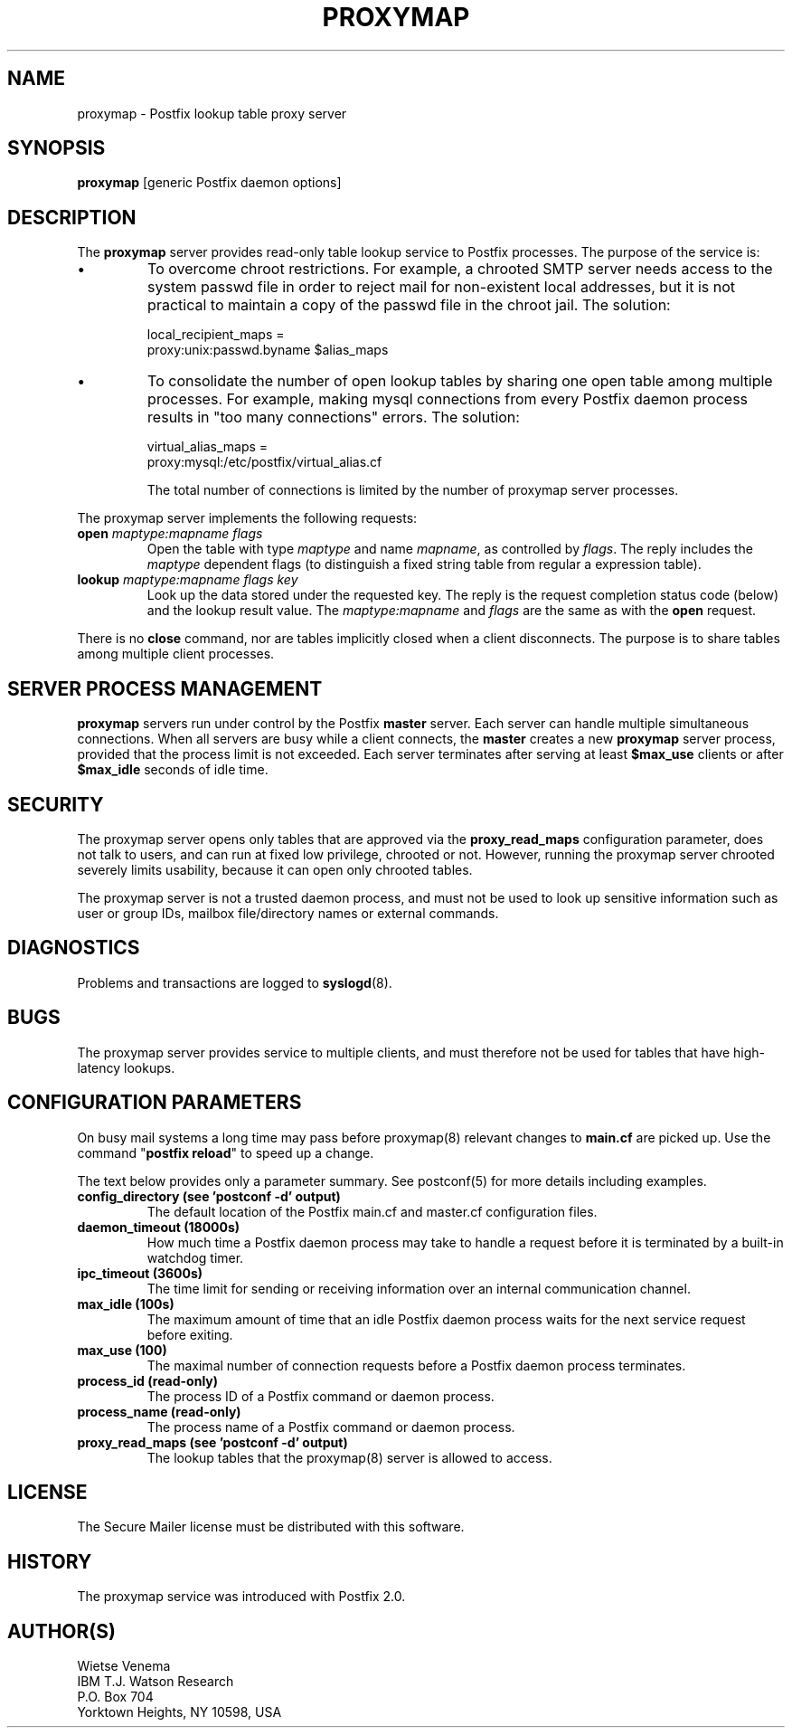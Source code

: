 .TH PROXYMAP 8 
.ad
.fi
.SH NAME
proxymap
\-
Postfix lookup table proxy server
.SH "SYNOPSIS"
.na
.nf
\fBproxymap\fR [generic Postfix daemon options]
.SH DESCRIPTION
.ad
.fi
The \fBproxymap\fR server provides read-only table
lookup service to Postfix processes. The purpose
of the service is:
.IP \(bu
To overcome chroot restrictions. For example, a chrooted SMTP
server needs access to the system passwd file in order to
reject mail for non-existent local addresses, but it is not
practical to maintain a copy of the passwd file in the chroot
jail.  The solution:
.sp
local_recipient_maps =
.ti +4
proxy:unix:passwd.byname $alias_maps
.IP \(bu
To consolidate the number of open lookup tables by sharing
one open table among multiple processes. For example, making
mysql connections from every Postfix daemon process results
in "too many connections" errors. The solution:
.sp
virtual_alias_maps =
.ti +4
proxy:mysql:/etc/postfix/virtual_alias.cf
.sp
The total number of connections is limited by the number of
proxymap server processes.
.PP
The proxymap server implements the following requests:
.IP "\fBopen\fR \fImaptype:mapname flags\fR"
Open the table with type \fImaptype\fR and name \fImapname\fR,
as controlled by \fIflags\fR. The reply includes the \fImaptype\fR
dependent flags (to distinguish a fixed string table from regular
a expression table).
.IP "\fBlookup\fR \fImaptype:mapname flags key\fR"
Look up the data stored under the requested key.
The reply is the request completion status code (below) and
the lookup result value.
The \fImaptype:mapname\fR and \fIflags\fR are the same
as with the \fBopen\fR request.
.PP
There is no \fBclose\fR command, nor are tables implicitly closed
when a client disconnects. The purpose is to share tables among
multiple client processes.
.SH "SERVER PROCESS MANAGEMENT"
.na
.nf
.ad
.fi
\fBproxymap\fR servers run under control by the Postfix \fBmaster\fR
server.  Each server can handle multiple simultaneous connections.
When all servers are busy while a client connects, the \fBmaster\fR
creates a new \fBproxymap\fR server process, provided that the
process limit is not exceeded.
Each server terminates after serving at least \fB$max_use\fR clients
or after \fB$max_idle\fR seconds of idle time.
.SH "SECURITY"
.na
.nf
.ad
.fi
The proxymap server opens only tables that are approved via the
\fBproxy_read_maps\fR configuration parameter, does not talk to
users, and can run at fixed low privilege, chrooted or not.
However, running the proxymap server chrooted severely limits
usability, because it can open only chrooted tables.

The proxymap server is not a trusted daemon process, and must
not be used to look up sensitive information such as user or
group IDs, mailbox file/directory names or external commands.
.SH DIAGNOSTICS
.ad
.fi
Problems and transactions are logged to \fBsyslogd\fR(8).
.SH BUGS
.ad
.fi
The proxymap server provides service to multiple clients,
and must therefore not be used for tables that have high-latency
lookups.
.SH "CONFIGURATION PARAMETERS"
.na
.nf
.ad
.fi
On busy mail systems a long time may pass before proxymap(8) relevant
changes to \fBmain.cf\fR are picked up. Use the command
"\fBpostfix reload\fR" to speed up a change.

The text below provides only a parameter summary. See
postconf(5) for more details including examples.
.IP "\fBconfig_directory (see 'postconf -d' output)\fR"
The default location of the Postfix main.cf and master.cf
configuration files.
.IP "\fBdaemon_timeout (18000s)\fR"
How much time a Postfix daemon process may take to handle a
request before it is terminated by a built-in watchdog timer.
.IP "\fBipc_timeout (3600s)\fR"
The time limit for sending or receiving information over an internal
communication channel.
.IP "\fBmax_idle (100s)\fR"
The maximum amount of time that an idle Postfix daemon process
waits for the next service request before exiting.
.IP "\fBmax_use (100)\fR"
The maximal number of connection requests before a Postfix daemon
process terminates.
.IP "\fBprocess_id (read-only)\fR"
The process ID of a Postfix command or daemon process.
.IP "\fBprocess_name (read-only)\fR"
The process name of a Postfix command or daemon process.
.IP "\fBproxy_read_maps (see 'postconf -d' output)\fR"
The lookup tables that the proxymap(8) server is allowed to access.
.SH "LICENSE"
.na
.nf
.ad
.fi
The Secure Mailer license must be distributed with this software.
.SH "HISTORY"
.na
.nf
.ad
.fi
The proxymap service was introduced with Postfix 2.0.
.SH "AUTHOR(S)"
.na
.nf
Wietse Venema
IBM T.J. Watson Research
P.O. Box 704
Yorktown Heights, NY 10598, USA
